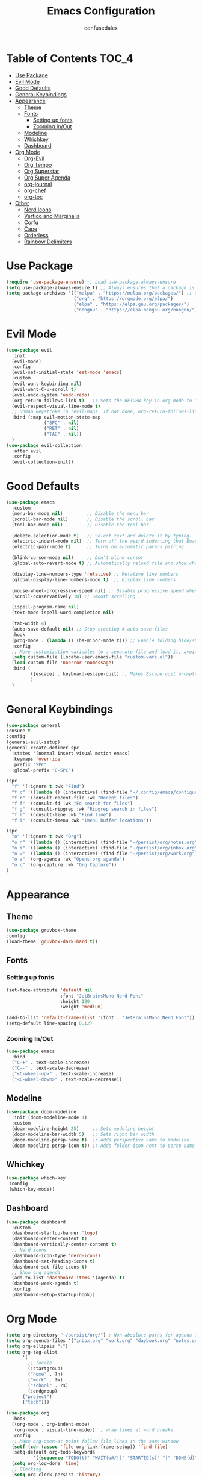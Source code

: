 #+Title: Emacs Configuration
#+Author: confusedalex
#+STARTUP: content

* Table of Contents :TOC_4:
:PROPERTIES:
:VISIBILITY: all
:END:
- [[#use-package][Use Package]]
- [[#evil-mode][Evil Mode]]
- [[#good-defaults][Good Defaults]]
- [[#general-keybindings][General Keybindings]]
- [[#appearance][Appearance]]
  - [[#theme][Theme]]
  - [[#fonts][Fonts]]
    - [[#setting-up-fonts][Setting up fonts]]
    - [[#zooming-inout][Zooming In/Out]]
  - [[#modeline][Modeline]]
  - [[#whichkey][Whichkey]]
  - [[#dashboard][Dashboard]]
- [[#org-mode][Org Mode]]
  - [[#org-evil][Org-Evil]]
  - [[#org-tempo][Org Tempo]]
  - [[#org-superstar][Org Superstar]]
  - [[#org-super-agenda][Org Super Agenda]]
  - [[#org-journal][org-journal]]
  - [[#org-chef][org-chef]]
  - [[#org-toc][org-toc]]
- [[#other][Other]]
  - [[#nerd-icons][Nerd Icons]]
  - [[#vertico-and-marginalia][Vertico and Marginalia]]
  - [[#corfu][Corfu]]
  - [[#cape][Cape]]
  - [[#orderless][Orderless]]
  - [[#rainbow-delimiters][Rainbow Delimiters]]

* Use Package
#+begin_src emacs-lisp
  (require 'use-package-ensure) ;; Load use-package-always-ensure
  (setq use-package-always-ensure t) ;; Always ensures that a package is installed
  (setq package-archives '(("melpa" . "https://melpa.org/packages/") ;; Sets default package repositories
                           ("org" . "https://orgmode.org/elpa/")
                           ("elpa" . "https://elpa.gnu.org/packages/")
                           ("nongnu" . "https://elpa.nongnu.org/nongnu/"))) ;; For Eat Terminal

#+end_src
* Evil Mode
#+begin_src emacs-lisp
  (use-package evil
    :init
    (evil-mode)
    :config
    (evil-set-initial-state 'eat-mode 'emacs)
    :custom
    (evil-want-keybinding nil)
    (evil-want-C-u-scroll t)
    (evil-undo-system 'undo-redo)
    (org-return-follows-link t)   ;; Sets the RETURN key in org-mode to follow links
    (evil-respect-visual-line-mode t)
    ;; Unmap keystroke in 'evil-maps. If not done, org-return-follows-link will not work
    :bind (:map evil-motion-state-map
                ("SPC" . nil)
                ("RET" . nil)
                ("TAB" . nil))
    )
  (use-package evil-collection
    :after evil
    :config
    (evil-collection-init))
#+end_src
* Good Defaults
#+begin_src emacs-lisp
  (use-package emacs
    :custom
    (menu-bar-mode nil)         ;; Disable the menu bar
    (scroll-bar-mode nil)       ;; Disable the scroll bar
    (tool-bar-mode nil)         ;; Disable the tool bar

    (delete-selection-mode t)   ;; Select text and delete it by typing.
    (electric-indent-mode nil)  ;; Turn off the weird indenting that Emacs does by default.
    (electric-pair-mode t)      ;; Turns on automatic parens pairing

    (blink-cursor-mode nil)     ;; Don't blink cursor
    (global-auto-revert-mode t) ;; Automatically reload file and show changes if the file has changed

    (display-line-numbers-type 'relative) ;; Relative line numbers
    (global-display-line-numbers-mode t)  ;; Display line numbers

    (mouse-wheel-progressive-speed nil) ;; Disable progressive speed when scrolling
    (scroll-conservatively 10) ;; Smooth scrolling

    (ispell-program-name nil)
    (text-mode-ispell-word-completion nil)

    (tab-width 4)
    (auto-save-default nil) ;; Stop creating # auto save files
    :hook
    (prog-mode . (lambda () (hs-minor-mode t))) ;; Enable folding hide/show globally
    :config
    ;; Move customization variables to a separate file and load it, avoid filling up init.el with unnecessary variables
    (setq custom-file (locate-user-emacs-file "custom-vars.el"))
    (load custom-file 'noerror 'nomessage)
    :bind (
           ([escape] . keyboard-escape-quit) ;; Makes Escape quit prompts (Minibuffer Escape)
           )
    )
#+end_src
* General Keybindings
#+begin_src emacs-lisp
  (use-package general
  :ensure t
  :config
  (general-evil-setup)
  (general-create-definer spc
    :states '(normal insert visual motion emacs)
    :keymaps 'override
    :prefix "SPC"
    :global-prefix "C-SPC")

  (spc
    "f" '(:ignore t :wk "Find")
    "f c" '((lambda () (interactive) (find-file "~/.config/emacs/configuration.org")) :wk "Edit emacs config")
    "f r" '(consult-recent-file :wk "Recent files")
    "f f" '(consult-fd :wk "Fd search for files")
    "f g" '(consult-ripgrep :wk "Ripgrep search in files")
    "f l" '(consult-line :wk "Find line")
    "f i" '(consult-imenu :wk "Imenu buffer locations"))

  (spc
    "o" '(:ignore t :wk "Org")
    "o n" '((lambda () (interactive) (find-file "~/persist/org/notes.org")) :wk "Open Notes")
    "o i" '((lambda () (interactive) (find-file "~/persist/org/inbox.org")) :wk "Open Inbox")
    "o w" '((lambda () (interactive) (find-file "~/persist/org/work.org")) :wk "Open Inbox")
    "o a" '(org-agenda :wk "Opens org agenda")
    "o c" '(org-capture :wk "Org Capture"))
  )
#+end_src

* Appearance
** Theme
#+begin_src emacs-lisp
      (use-package gruvbox-theme
      :config
      (load-theme 'gruvbox-dark-hard t))
#+end_src
** Fonts
*** Setting up fonts
#+begin_src emacs-lisp
  (set-face-attribute 'default nil
                      :font "JetBrainsMono Nerd Font"
                      :height 120
                      :weight 'medium)

  (add-to-list 'default-frame-alist '(font . "JetBrainsMono Nerd Font")) ;; Set your favorite font
  (setq-default line-spacing 0.12)
#+end_src

*** Zooming In/Out
#+begin_src emacs-lisp
    (use-package emacs
      :bind
      ("C-+" . text-scale-increase)
      ("C--" . text-scale-decrease)
      ("<C-wheel-up>" . text-scale-increase)
      ("<C-wheel-down>" . text-scale-decrease))
#+end_src

** Modeline
#+begin_src emacs-lisp
    (use-package doom-modeline
      :init (doom-modeline-mode 1)
      :custom
      (doom-modeline-height 25)     ;; Sets modeline height
      (doom-modeline-bar-width 5)   ;; Sets right bar width
      (doom-modeline-persp-name t)  ;; Adds perspective name to modeline
      (doom-modeline-persp-icon t)) ;; Adds folder icon next to persp name
#+end_src
** Whichkey
#+begin_src emacs-lisp
      (use-package which-key
       :config
       (which-key-mode))
#+end_src
** Dashboard
#+begin_src emacs-lisp
  (use-package dashboard
    :custom
    (dashboard-startup-banner 'logo)
    (dashboard-center-content t)
    (dashboard-vertically-center-content t)
    ;; Nerd icons
    (dashboard-icon-type 'nerd-icons)
    (dashboard-set-heading-icons t)
    (dashboard-set-file-icons t)
    ;; Show org agenda
    (add-to-list 'dashboard-items '(agenda) t)
    (dashboard-week-agenda t)
    :config
    (dashboard-setup-startup-hook))
#+end_src
* Org Mode
#+begin_src emacs-lisp
  (setq org-directory "~/persist/org/") ; Non-absolute paths for agenda and
  (setq org-agenda-files '("inbox.org" "work.org" "daybook.org" "notes.org"))
  (setq org-ellipsis "⤵")
  (setq org-tag-alist
        '(
          ;; locale
          (:startgroup)
          ("home" . ?h)
          ("work" . ?w)
          ("school" . ?s)
          (:endgroup)
  		("project")
  		("tech")))

  (use-package org
    :hook
    ((org-mode . org-indent-mode)
     (org-mode . visual-line-mode))  ; wrap lines at word breaks
    :config
    ;; Make org-open-at-point follow file links in the same window
    (setf (cdr (assoc 'file org-link-frame-setup)) 'find-file)
    (setq-default org-todo-keywords
    		'((sequence "TODO(t)" "WAIT(w@/!)" "STARTED(s)" "|" "DONE(d)" "CANCELED(c@)")))
    (setq org-log-done 'time)   
    ;; Clocking
    (setq org-clock-persist 'history)
    (org-clock-persistence-insinuate)
    
    ;; Refile configuration
    (setq org-outline-path-complete-in-steps nil)
    (setq org-refile-use-outline-path 'file)

    (setq org-capture-templates
          '(("c" "Default Capture" entry (file "inbox.org")
             "* TODO %?\n%U\n%i")
            ("w" "Work")
            ("wt" "Work Todo" entry (file+headline "work.org" "Todos") "** TODO %?\n%U\n%i\n%a :work:")
    		  ("l" "Log Entry" entry (file+olp+datetree "~/org/daybook.org") "* %? %T")
  		  ("r" "Manual Cookbook" entry (file+headline "notes.org" "Recipes")
  		   "* %^{Recipe title: }\n  :PROPERTIES:\n  :source-url:\n  :servings:\n  :prep-time:\n  :cook-time:\n  :ready-in:\n  :END:\n** Ingredients\n   %?\n** Directions\n\n")
  		  ("j" "Journal entry" entry (file+olp+datetree "notes.org" "Journal") "* %(format-time-string \"%H:%M\") \n %?")
  		  ("b" "Book" entry (file+headline "notes.org" "Books")
            "** TODO %^{Title}
                  :PROPERTIES:
                  :name:     %\\1
                  :author:   %^{Author}
                  :pages:    %^{Pages}
                  :rating:   %^{Rating}
                  :END:\n\n%?"
         :empty-lines 1)))

   (setq org-agenda-span 'day)
   (setq org-agenda-custom-commands
         '(("n" "Agenda and All Todos"
            ((agenda)
             (todo)))
           ("w" "Work" todo ""
            ((org-agenda-files '("work.org"))
  		   ))))
   ) 
#+end_src
** Org-Evil
#+begin_src emacs-lisp
  (use-package evil-org
         :ensure t
         :after org
         :hook (org-mode . (lambda () evil-org-mode))
         :config
         (require 'evil-org-agenda)
         (evil-org-agenda-set-keys))
#+end_src
** Org Tempo
#+begin_src emacs-lisp
    (use-package org-tempo
      :ensure nil
      :after org)
#+end_src
** Org Superstar
#+begin_src emacs-lisp
  (use-package org-superstar
    :ensure t
    :hook (org-mode . org-superstar-mode)
    :config
    (setq org-hide-leading-stars t))
#+end_src
** Org Super Agenda
#+begin_src emacs-lisp
  (use-package org-super-agenda
    :after org-agenda
    :custom  (org-super-agenda-groups
  	    '(
  	      (:name "Overdue" :deadline past :order 0)
  	      (:name "Today" :time-grid t :order 3)  
  	      (:name "Personal" :tag ("home" "personal"))
  	      (:name "Due Soon" :deadline future :order 4)
            (:name "Todo" :order 5)
  		  (:name "Tect" :tag "tech" :order 6) 
  		  (:name "Projects" :tag "project" :order 7)
  	      (:name "Waiting" :todo ("WAITING" "HOLD") :order 9)))
    :config
    (setq org-super-agenda-header-map nil)
    (org-super-agenda-mode t))
  (setq org-agenda-custom-commands
  	  '(("o" "Overview"
  	         ((agenda "" ((org-agenda-span 'day)
  						  (org-super-agenda-groups
  						   '((:name "Today"
  									:time-grid t
  									:date today
  									:todo "TODAY"
  									:scheduled today
  									:order 1)))))
  			  (alltodo "" ((org-agenda-overriding-header "")
  						   (org-super-agenda-groups
  							'((:name "Important"    :tag "Important" :priority "A" :order 6)
  							  (:name "Due Today"    :deadline today  :order 2)
  							  (:name "Due Soon"     :deadline future :order 8)
  							  (:name "Overdue"      :deadline past   :face error :order 7)
  							  (:name "To read"      :tag "read"      :order 30)
  							  (:name "Waiting"      :todo "WAIT"     :order 20)
  							  (:name "Work"         :tag "work"      :order 32)
  							  (:name "Personal"     :tag "home"  :order 32)))))))))
    #+end_src
** org-journal
# #+begin_src emacs-lisp
#   (use-package org-journal
#     :init
#     ;; Change default prefix key; needs to be set before loading org-journal
#     (setq org-journal-prefix-key "C-c j ")
#     :config
#     (setq org-journal-dir "~/org/journal/"
#           org-journal-date-format "%Y-%m-%d %A"
#         	org-journal-file-type 'monthly
#           org-journal-file-header "%B"))
# #+end_src
** org-chef
Org-chef is a plugin, which can convert recipes from website to org
#+begin_src emacs-lisp
  (use-package org-chef)
#+end_src
** org-toc
#+begin_src emacs-lisp
  (use-package toc-org
    :commands toc-org-enable
    :hook (org-mode . toc-org-mode))
#+end_src
* Other
** Nerd Icons
#+begin_src emacs-lisp
    (use-package nerd-icons
      :if (display-graphic-p))

    (use-package nerd-icons-dired
      :hook (dired-mode . (lambda () (nerd-icons-dired-mode t))))

    (use-package nerd-icons-ibuffer
      :hook (ibuffer-mode . nerd-icons-ibuffer-mode))
#+end_src
** Vertico and Marginalia
- Vertico: Provides a performant and minimalistic vertical completion UI based on the default completion system.
- Savehist: Saves completion history.
- Marginalia: Adds extra metadata for completions in the margins (like descriptions).
- Nerd-icons-completion: Adds icons to completion candidates using the built in completion metadata functions.

We use this packages, because they use emacs native functions. Unlike Ivy or Helm.
One alternative is ivy and counsel, check out the [[https://github.com/MiniApollo/kickstart.emacs/wiki][project wiki]] for more inforomation.
#+begin_src emacs-lisp
    (use-package vertico
      :init
      (vertico-mode))

    (savehist-mode) ;; Enables save history mode

    (use-package marginalia
      :after vertico
      :init
      (marginalia-mode))

    (use-package nerd-icons-completion
      :after marginalia
      :config
      (nerd-icons-completion-mode)
      :hook
      ('marginalia-mode-hook . 'nerd-icons-completion-marginalia-setup))
#+end_src

** Corfu
Enhances in-buffer completion with a small completion popup.
Corfu is a small package, which relies on the Emacs completion facilities and concentrates on providing a polished completion.
#+begin_src emacs-lisp
    (use-package corfu
      ;; Optional customizations
      :custom
      (corfu-cycle t)                ;; Enable cycling for `corfu-next/previous'
      (corfu-auto t)                 ;; Enable auto completion
      (corfu-auto-prefix 2)          ;; Minimum length of prefix for auto completion.
      (corfu-popupinfo-mode t)       ;; Enable popup information
      (corfu-popupinfo-delay 0.5)    ;; Lower popupinfo delay to 0.5 seconds from 2 seconds
      (corfu-separator ?\s)          ;; Orderless field separator, Use M-SPC to enter separator
      (completion-ignore-case t)
      ;; Enable indentation+completion using the TAB key.
      ;; `completion-at-point' is often bound to M-TAB.
      (tab-always-indent 'complete)
      (corfu-preview-current nil) ;; Don't insert completion without confirmation
      ;; Recommended: Enable Corfu globally.  This is recommended since Dabbrev can
      ;; be used globally (M-/).  See also the customization variable
      ;; `global-corfu-modes' to exclude certain modes.
      :init
      (global-corfu-mode))

    (use-package nerd-icons-corfu
      :after corfu
      :init (add-to-list 'corfu-margin-formatters #'nerd-icons-corfu-formatter))
#+end_src

** Cape
Provides Completion At Point Extensions which can be used in combination with Corfu, Company or the default completion UI.
Notes:
- The functions that are added later will be the first in the completion list.
- Take care when adding Capfs (Completion-at-point-functions) to the list since each of the Capfs adds a small runtime cost.
Read the [[https://github.com/minad/cape#configuration][configuration section]] in Cape's readme for more information.
#+begin_src emacs-lisp
    (use-package cape
      :after corfu
      :init
      ;; Add to the global default value of `completion-at-point-functions' which is
      ;; used by `completion-at-point'.  The order of the functions matters, the
      ;; first function returning a result wins.  Note that the list of buffer-local
      ;; completion functions takes precedence over the global list.
      ;; The functions that are added later will be the first in the list

      (add-to-list 'completion-at-point-functions #'cape-dabbrev) ;; Complete word from current buffers
      (add-to-list 'completion-at-point-functions #'cape-dict) ;; Dictionary completion
      (add-to-list 'completion-at-point-functions #'cape-file) ;; Path completion
      (add-to-list 'completion-at-point-functions #'cape-elisp-block) ;; Complete elisp in Org or Markdown mode
      (add-to-list 'completion-at-point-functions #'cape-keyword) ;; Keyword/Snipet completion

      ;;(add-to-list 'completion-at-point-functions #'cape-abbrev) ;; Complete abbreviation
      ;;(add-to-list 'completion-at-point-functions #'cape-history) ;; Complete from Eshell, Comint or minibuffer history
      ;;(add-to-list 'completion-at-point-functions #'cape-line) ;; Complete entire line from current buffer
      ;;(add-to-list 'completion-at-point-functions #'cape-elisp-symbol) ;; Complete Elisp symbol
      ;;(add-to-list 'completion-at-point-functions #'cape-tex) ;; Complete Unicode char from TeX command, e.g. \hbar
      ;;(add-to-list 'completion-at-point-functions #'cape-sgml) ;; Complete Unicode char from SGML entity, e.g., &alpha
      ;;(add-to-list 'completion-at-point-functions #'cape-rfc1345) ;; Complete Unicode char using RFC 1345 mnemonics
      )
#+end_src

** Orderless
Completion style that divides the pattern into space-separated components, and matches candidates that match all of the components in any order.
Recomended for packages like vertico, corfu.
#+begin_src emacs-lisp
    (use-package orderless
      :custom
      (completion-styles '(orderless basic))
      (completion-category-overrides '((file (styles basic partial-completion)))))
#+end_src

** Rainbow Delimiters
Adds colors to brackets.
#+begin_src emacs-lisp
    (use-package rainbow-delimiters
      :hook (prog-mode . rainbow-delimiters-mode))
#+end_src
